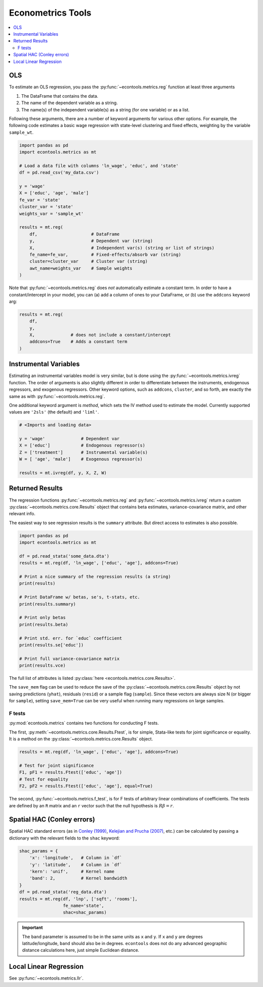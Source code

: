 
.. currentmodule: econtools

.. _metrics:

****************************
Econometrics Tools
****************************

.. contents:: :local:

OLS
---

To estimate an OLS regression, you pass the :py:func:`~econtools.metrics.reg`
function at least three arguments

#. The DataFrame that contains the data.
#. The name of the dependent variable as a string.
#. The name(s) of the independent variable(s) as a string (for one variable) or
   as a list.

Following these arguments, there are a number of keyword arguments for various
other options. For example, the following code estimates a basic wage
regression with state-level clustering and fixed effects, weighting by the
variable ``sample_wt``.

.. code-block:: python

    import pandas as pd
    import econtools.metrics as mt

    # Load a data file with columns 'ln_wage', 'educ', and 'state'
    df = pd.read_csv('my_data.csv')

    y = 'wage'
    X = ['educ', 'age', 'male']
    fe_var = 'state'
    cluster_var = 'state'
    weights_var = 'sample_wt'

    results = mt.reg(
        df,                     # DataFrame
        y,                      # Dependent var (string)
        X,                      # Independent var(s) (string or list of strings)
        fe_name=fe_var,         # Fixed-effects/absorb var (string)
        cluster=cluster_var     # Cluster var (string)
        awt_name=weights_var    # Sample weights
    )


Note that :py:func:`~econtools.metrics.reg` does *not* automatically estimate a
constant term. In order to have a constant/intercept in your model, you can (a)
add a column of ones to your DataFrame, or (b) use the ``addcons`` keyword arg:

.. code-block:: python

    results = mt.reg(
        df,
        y,
        X,              # does not include a constant/intercept
        addcons=True    # Adds a constant term
    )


Instrumental Variables
----------------------

Estimating an instrumental variables model is very similar, but is done using
the :py:func:`~econtools.metrics.ivreg` function. The order of arguments is
also slightly different in order to differentiate between the instruments,
endogenous regressors, and exogenous regressors. Other keyword options, such as
``addcons``, ``cluster``, and so forth, are exactly the same as with
:py:func:`~econtools.metrics.reg`.

One additional keyword argument is `method`, which sets the IV method used to
estimate the model. Currently supported values are ``'2sls'`` (the default) and
``'liml'``.

.. code-block:: python

    # <Imports and loading data>

    y = 'wage'              # Dependent var
    X = ['educ']            # Endogenous regressor(s)
    Z = ['treatment']       # Instrumental variable(s)
    W = [ 'age', 'male']    # Exogenous regressor(s)

    results = mt.ivreg(df, y, X, Z, W)


Returned Results
----------------

The regression functions :py:func:`~econtools.metrics.reg` and
:py:func:`~econtools.metrics.ivreg` return a custom
:py:class:`~econtools.metrics.core.Results` object that contains beta
estimates, variance-covariance matrix, and other relevant info.

The easiest way to see regression results is the ``summary`` attribute. But
direct access to estimates is also possible.

.. code-block:: python

    import pandas as pd
    import econtools.metrics as mt

    df = pd.read_stata('some_data.dta')
    results = mt.reg(df, 'ln_wage', ['educ', 'age'], addcons=True)

    # Print a nice summary of the regression results (a string)
    print(results)

    # Print DataFrame w/ betas, se's, t-stats, etc.
    print(results.summary)

    # Print only betas
    print(results.beta)

    # Print std. err. for `educ` coefficient
    print(results.se['educ'])

    # Print full variance-covariance matrix
    print(results.vce)


The full list of attributes is listed :py:class:`here <econtools.metrics.core.Results>`.

The ``save_mem`` flag can be used to reduce the save of the
:py:class:`~econtools.metrics.core.Results` object by not saving predictions
(``yhat``), residuals (``resid``) or a sample flag (``sample``). Since these
vectors are always size N (or bigger for ``sample``), setting ``save_mem=True``
can be very useful when running many regressions on large samples.

F tests
~~~~~~~

:py:mod:`econtools.metrics` contains two functions for conducting F tests.

The first, :py:meth:`~econtools.metrics.core.Results.Ftest`, is for simple,
Stata-like tests for joint significance or equality. It is a method on the
:py:class:`~econtools.metrics.core.Results` object.

.. code-block:: python

    results = mt.reg(df, 'ln_wage', ['educ', 'age'], addcons=True)

    # Test for joint significance
    F1, pF1 = results.Ftest(['educ', 'age'])
    # Test for equality
    F2, pF2 = results.Ftest(['educ', 'age'], equal=True)

The second, :py:func:`~econtools.metrics.f_test`, is for F tests of arbitrary
linear combinations of coefficients. The tests are defined by an ``R``
matrix and an ``r`` vector such that the null hypothesis is :math:`R\beta = r`.


Spatial HAC (Conley errors)
---------------------------

Spatial HAC standard errors (as in
`Conley (1999)
<https://www.sciencedirect.com/science/article/pii/S0304407698000840>`_, 
`Kelejian and Prucha (2007)
<https://www.sciencedirect.com/science/article/pii/S0304407606002260>`_,
etc.) can be calculated by passing a dictionary with the relevant fields to the
``shac`` keyword:

.. code-block:: python

    shac_params = {
        'x': 'longitude',   # Column in `df`
        'y': 'latitude',    # Column in `df`
        'kern': 'unif',     # Kernel name
        'band': 2,          # Kernel bandwidth
    }
    df = pd.read_stata('reg_data.dta')
    results = mt.reg(df, 'lnp', ['sqft', 'rooms'],
                     fe_name='state',
                     shac=shac_params)


.. Important::

    The ``band`` parameter is assumed to be in the same units as ``x`` and
    ``y``. If ``x`` and ``y`` are degrees latitude/longitude, ``band`` should
    also be in degrees. ``econtools`` does not do any advanced geographic
    distance calculations here, just simple Euclidean distance.


Local Linear Regression
-----------------------

See :py:func:`~econtools.metrics.llr`.
